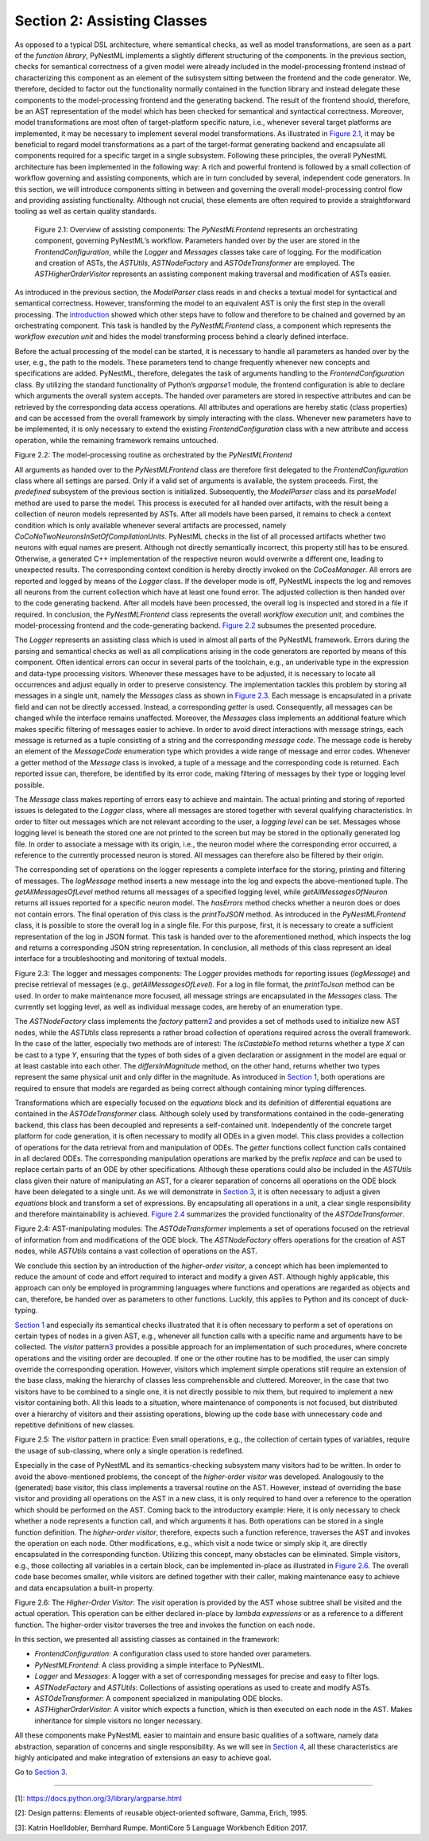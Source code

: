 Section 2: Assisting Classes 
============================

As opposed to a typical DSL architecture, where semantical checks, as
well as model transformations, are seen as a part of the *function
library*, PyNestML implements a slightly different structuring of the
components. In the previous section, checks for semantical correctness
of a given model were already included in the model-processing frontend
instead of characterizing this component as an element of the subsystem
sitting between the frontend and the code generator. We, therefore,
decided to factor out the functionality normally contained in the
function library and instead delegate these components to the
model-processing frontend and the generating backend. The result of the
frontend should, therefore, be an AST representation of the model which
has been checked for semantical and syntactical correctness. Moreover,
model transformations are most often of target-platform specific nature,
i.e., whenever several target platforms are implemented, it may be
necessary to implement several model transformations. As illustrated in
`Figure 2.1 <#fig2.1>`__, it may be beneficial to regard model
transformations as a part of the target-format generating backend and
encapsulate all components required for a specific target in a single
subsystem. Following these principles, the overall PyNestML architecture
has been implemented in the following way: A rich and powerful frontend
is followed by a small collection of workflow governing and assisting
components, which are in turn concluded by several, independent code
generators. In this section, we will introduce components sitting in
between and governing the overall model-processing control flow and
providing assisting functionality. Although not crucial, these elements
are often required to provide a straightforward tooling as well as
certain quality standards.

.. figure:: https://raw.githubusercontent.com/nest/nestml/master/doc/pynestml/pic/mid_overview_cropped.png
   :alt: reStructuredText, the markup syntax

   Figure 2.1: Overview of assisting components: The *PyNestMLFrontend*
   represents an orchestrating component, governing PyNestML’s workflow.
   Parameters handed over by the user are stored in the
   *FrontendConfiguration*, while the *Logger* and *Messages* classes take
   care of logging. For the modification and creation of ASTs, the
   *ASTUtils*, *ASTNodeFactory* and *ASTOdeTransformer* are employed. The
   *ASTHigherOrderVisitor* represents an assisting component making
   traversal and modification of ASTs easier.

As introduced in the previous section, the *ModelParser* class reads in
and checks a textual model for syntactical and semantical correctness.
However, transforming the model to an equivalent AST is only the first
step in the overall processing. The `introduction <index.md>`__ showed
which other steps have to follow and therefore to be chained and
governed by an orchestrating component. This task is handled by the
*PyNestMLFrontend* class, a component which represents the *workflow
execution unit* and hides the model transforming process behind a
clearly defined interface.

Before the actual processing of the model can be started, it is
necessary to handle all parameters as handed over by the user, e.g., the
path to the models. These parameters tend to change frequently whenever
new concepts and specifications are added. PyNestML, therefore,
delegates the task of arguments handling to the *FrontendConfiguration*
class. By utilizing the standard functionality of Python’s
*argparse*\ \ `1 <#1>`__\  module, the frontend configuration is able to
declare which arguments the overall system accepts. The handed over
parameters are stored in respective attributes and can be retrieved by
the corresponding data access operations. All attributes and operations
are hereby static (class properties) and can be accessed from the
overall framework by simply interacting with the class. Whenever new
parameters have to be implemented, it is only necessary to extend the
existing *FrontendConfiguration* class with a new attribute and access
operation, while the remaining framework remains untouched.

.. raw:: html

   <p align="center">

.. raw:: html

   </p>

.. raw:: html

   <p>

Figure 2.2: The model-processing routine as orchestrated by the
*PyNestMLFrontend*

.. raw:: html

   </p>

All arguments as handed over to the *PyNestMLFrontend* class are
therefore first delegated to the *FrontendConfiguration* class where all
settings are parsed. Only if a valid set of arguments is available, the
system proceeds. First, the *predefined* subsystem of the previous
section is initialized. Subsequently, the *ModelParser* class and its
*parseModel* method are used to parse the model. This process is
executed for all handed over artifacts, with the result being a
collection of neuron models represented by ASTs. After all models have
been parsed, it remains to check a context condition which is only
available whenever several artifacts are processed, namely
*CoCoNoTwoNeuronsInSetOfCompilationUnits*. PyNestML checks in the list
of all processed artifacts whether two neurons with equal names are
present. Although not directly semantically incorrect, this property
still has to be ensured. Otherwise, a generated C++ implementation of
the respective neuron would overwrite a different one, leading to
unexpected results. The corresponding context condition is hereby
directly invoked on the *CoCosManager*. All errors are reported and
logged by means of the *Logger* class. If the developer mode is off,
PyNestML inspects the log and removes all neurons from the current
collection which have at least one found error. The adjusted collection
is then handed over to the code generating backend. After all models
have been processed, the overall log is inspected and stored in a file
if required. In conclusion, the *PyNestMLFrontend* class represents the
overall *workflow execution unit*, and combines the model-processing
frontend and the code-generating backend. `Figure 2.2 <#fig2.2>`__
subsumes the presented procedure.

The *Logger* represents an assisting class which is used in almost all
parts of the PyNestML framework. Errors during the parsing and
semantical checks as well as all complications arising in the code
generators are reported by means of this component. Often identical
errors can occur in several parts of the toolchain, e.g., an underivable
type in the expression and data-type processing visitors. Whenever these
messages have to be adjusted, it is necessary to locate all occurrences
and adjust equally in order to preserve consistency. The implementation
tackles this problem by storing all messages in a single unit, namely
the *Messages* class as shown in `Figure 2.3 <#fig2.3>`__. Each message
is encapsulated in a private field and can not be directly accessed.
Instead, a corresponding *getter* is used. Consequently, all messages
can be changed while the interface remains unaffected. Moreover, the
*Messages* class implements an additional feature which makes specific
filtering of messages easier to achieve. In order to avoid direct
interactions with message strings, each message is returned as a tuple
consisting of a string and the corresponding *message code*. The message
code is hereby an element of the *MessageCode* enumeration type which
provides a wide range of message and error codes. Whenever a getter
method of the *Message* class is invoked, a tuple of a message and the
corresponding code is returned. Each reported issue can, therefore, be
identified by its error code, making filtering of messages by their type
or logging level possible.

The *Message* class makes reporting of errors easy to achieve and
maintain. The actual printing and storing of reported issues is
delegated to the *Logger* class, where all messages are stored together
with several qualifying characteristics. In order to filter out messages
which are not relevant according to the user, a *logging level* can be
set. Messages whose logging level is beneath the stored one are not
printed to the screen but may be stored in the optionally generated log
file. In order to associate a message with its origin, i.e., the neuron
model where the corresponding error occurred, a reference to the
currently processed neuron is stored. All messages can therefore also be
filtered by their origin.

The corresponding set of operations on the logger represents a complete
interface for the storing, printing and filtering of messages. The
*logMessage* method inserts a new message into the log and expects the
above-mentioned tuple. The *getAllMessagesOfLevel* method returns all
messages of a specified logging level, while *getAllMessagesOfNeuron*
returns all issues reported for a specific neuron model. The *hasErrors*
method checks whether a neuron does or does not contain errors. The
final operation of this class is the *printToJSON* method. As introduced
in the *PyNestMLFrontend* class, it is possible to store the overall log
in a single file. For this purpose, first, it is necessary to create a
sufficient representation of the log in JSON format. This task is handed
over to the aforementioned method, which inspects the log and returns a
corresponding JSON string representation. In conclusion, all methods of
this class represent an ideal interface for a troubleshooting and
monitoring of textual models.

.. raw:: html

   <p align="center">

.. raw:: html

   </p>

.. raw:: html

   <p>

Figure 2.3: The logger and messages components: The *Logger* provides
methods for reporting issues (*logMessage*) and precise retrieval of
messages (e.g., *getAllMessagesOfLevel*). For a log in file format, the
*printToJson* method can be used. In order to make maintenance more
focused, all message strings are encapsulated in the *Messages* class.
The currently set logging level, as well as individual message codes,
are hereby of an enumeration type.

.. raw:: html

   </p>

The *ASTNodeFactory* class implements the *factory*
pattern\ `2 <#2>`__\  and provides a set of methods used to initialize
new AST nodes, while the *ASTUtils* class represents a rather broad
collection of operations required across the overall framework. In the
case of the latter, especially two methods are of interest: The
*isCastableTo* method returns whether a type *X* can be cast to a type
*Y*, ensuring that the types of both sides of a given declaration or
assignment in the model are equal or at least castable into each other.
The *differsInMagnitude* method, on the other hand, returns whether two
types represent the same physical unit and only differ in the magnitude.
As introduced in `Section 1 <front.md>`__, both operations are required
to ensure that models are regarded as being correct although containing
minor typing differences.

Transformations which are especially focused on the *equations* block
and its definition of differential equations are contained in the
*ASTOdeTransformer* class. Although solely used by transformations
contained in the code-generating backend, this class has been decoupled
and represents a self-contained unit. Independently of the concrete
target platform for code generation, it is often necessary to modify all
ODEs in a given model. This class provides a collection of operations
for the data retrieval from and manipulation of ODEs. The *getter*
functions collect function calls contained in all declared ODEs. The
corresponding manipulation operations are marked by the prefix *replace*
and can be used to replace certain parts of an ODE by other
specifications. Although these operations could also be included in the
*ASTUtils* class given their nature of manipulating an AST, for a
clearer separation of concerns all operations on the ODE block have been
delegated to a single unit. As we will demonstrate in `Section
3 <back.md>`__, it is often necessary to adjust a given *equations*
block and transform a set of expressions. By encapsulating all
operations in a unit, a clear single responsibility and therefore
maintainability is achieved. `Figure 2.4 <#fig2.4>`__ summarizes the
provided functionality of the *ASTOdeTransformer*.

.. raw:: html

   <p align="center">

.. raw:: html

   </p>

.. raw:: html

   <p>

Figure 2.4: AST-manipulating modules: The *ASTOdeTransformer* implements
a set of operations focused on the retrieval of information from and
modifications of the ODE block. The *ASTNodeFactory* offers operations
for the creation of AST nodes, while *ASTUtils* contains a vast
collection of operations on the AST.

.. raw:: html

   </p>

We conclude this section by an introduction of the *higher-order
visitor*, a concept which has been implemented to reduce the amount of
code and effort required to interact and modify a given AST. Although
highly applicable, this approach can only be employed in programming
languages where functions and operations are regarded as objects and
can, therefore, be handed over as parameters to other functions.
Luckily, this applies to Python and its concept of duck-typing.

`Section 1 <front.md>`__ and especially its semantical checks
illustrated that it is often necessary to perform a set of operations on
certain types of nodes in a given AST, e.g., whenever all function calls
with a specific name and arguments have to be collected. The *visitor*
pattern\ `3 <#3>`__\  provides a possible approach for an implementation
of such procedures, where concrete operations and the visiting order are
decoupled. If one or the other routine has to be modified, the user can
simply override the corresponding operation. However, visitors which
implement simple operations still require an extension of the base
class, making the hierarchy of classes less comprehensible and
cluttered. Moreover, in the case that two visitors have to be combined
to a single one, it is not directly possible to mix them, but required
to implement a new visitor containing both. All this leads to a
situation, where maintenance of components is not focused, but
distributed over a hierarchy of visitors and their assisting operations,
blowing up the code base with unnecessary code and repetitive
definitions of new classes.

.. raw:: html

   <p align="center">

.. raw:: html

   </p>

.. raw:: html

   <p>

Figure 2.5: The *visitor* pattern in practice: Even small operations,
e.g., the collection of certain types of variables, require the usage of
sub-classing, where only a single operation is redefined.

.. raw:: html

   </p>

Especially in the case of PyNestML and its semantics-checking subsystem
many visitors had to be written. In order to avoid the above-mentioned
problems, the concept of the *higher-order visitor* was developed.
Analogously to the (generated) base visitor, this class implements a
traversal routine on the AST. However, instead of overriding the base
visitor and providing all operations on the AST in a new class, it is
only required to hand over a reference to the operation which should be
performed on the AST. Coming back to the introductory example: Here, it
is only necessary to check whether a node represents a function call,
and which arguments it has. Both operations can be stored in a single
function definition. The *higher-order visitor*, therefore, expects such
a function reference, traverses the AST and invokes the operation on
each node. Other modifications, e.g., which visit a node twice or simply
skip it, are directly encapsulated in the corresponding function.
Utilizing this concept, many obstacles can be eliminated. Simple
visitors, e.g., those collecting all variables in a certain block, can
be implemented in-place as illustrated in `Figure 2.6 <#fig2.6>`__. The
overall code base becomes smaller, while visitors are defined together
with their caller, making maintenance easy to achieve and data
encapsulation a built-in property.

.. raw:: html

   <p align="center">

.. raw:: html

   </p>

.. raw:: html

   <p>

Figure 2.6: The *Higher-Order Visitor*: The *visit* operation is
provided by the AST whose subtree shall be visited and the actual
operation. This operation can be either declared in-place by *lambda
expressions* or as a reference to a different function. The higher-order
visitor traverses the tree and invokes the function on each node.

.. raw:: html

   </p>

In this section, we presented all assisting classes as contained in the
framework:

-  *FrontendConfiguration*: A configuration class used to store handed
   over parameters.

-  *PyNestMLFrontend*: A class providing a simple interface to PyNestML.

-  *Logger* and *Messages*: A logger with a set of corresponding
   messages for precise and easy to filter logs.

-  *ASTNodeFactory* and *ASTUtils*: Collections of assisting operations
   as used to create and modify ASTs.

-  *ASTOdeTransformer*: A component specialized in manipulating ODE
   blocks.

-  *ASTHigherOrderVisitor*: A visitor which expects a function, which is
   then executed on each node in the AST. Makes inheritance for simple
   visitors no longer necessary.

All these components make PyNestML easier to maintain and ensure basic
qualities of a software, namely data abstraction, separation of concerns
and single responsibility. As we will see in `Section
4 <extensions.md>`__, all these characteristics are highly anticipated
and make integration of extensions an easy to achieve goal.

Go to `Section 3 <back.md>`__.

--------------

[1]: https://docs.python.org/3/library/argparse.html

[2]: Design patterns: Elements of reusable object-oriented software,
Gamma, Erich, 1995.

[3]: Katrin Hoelldobler, Bernhard Rumpe. MontiCore 5 Language Workbench
Edition 2017.
